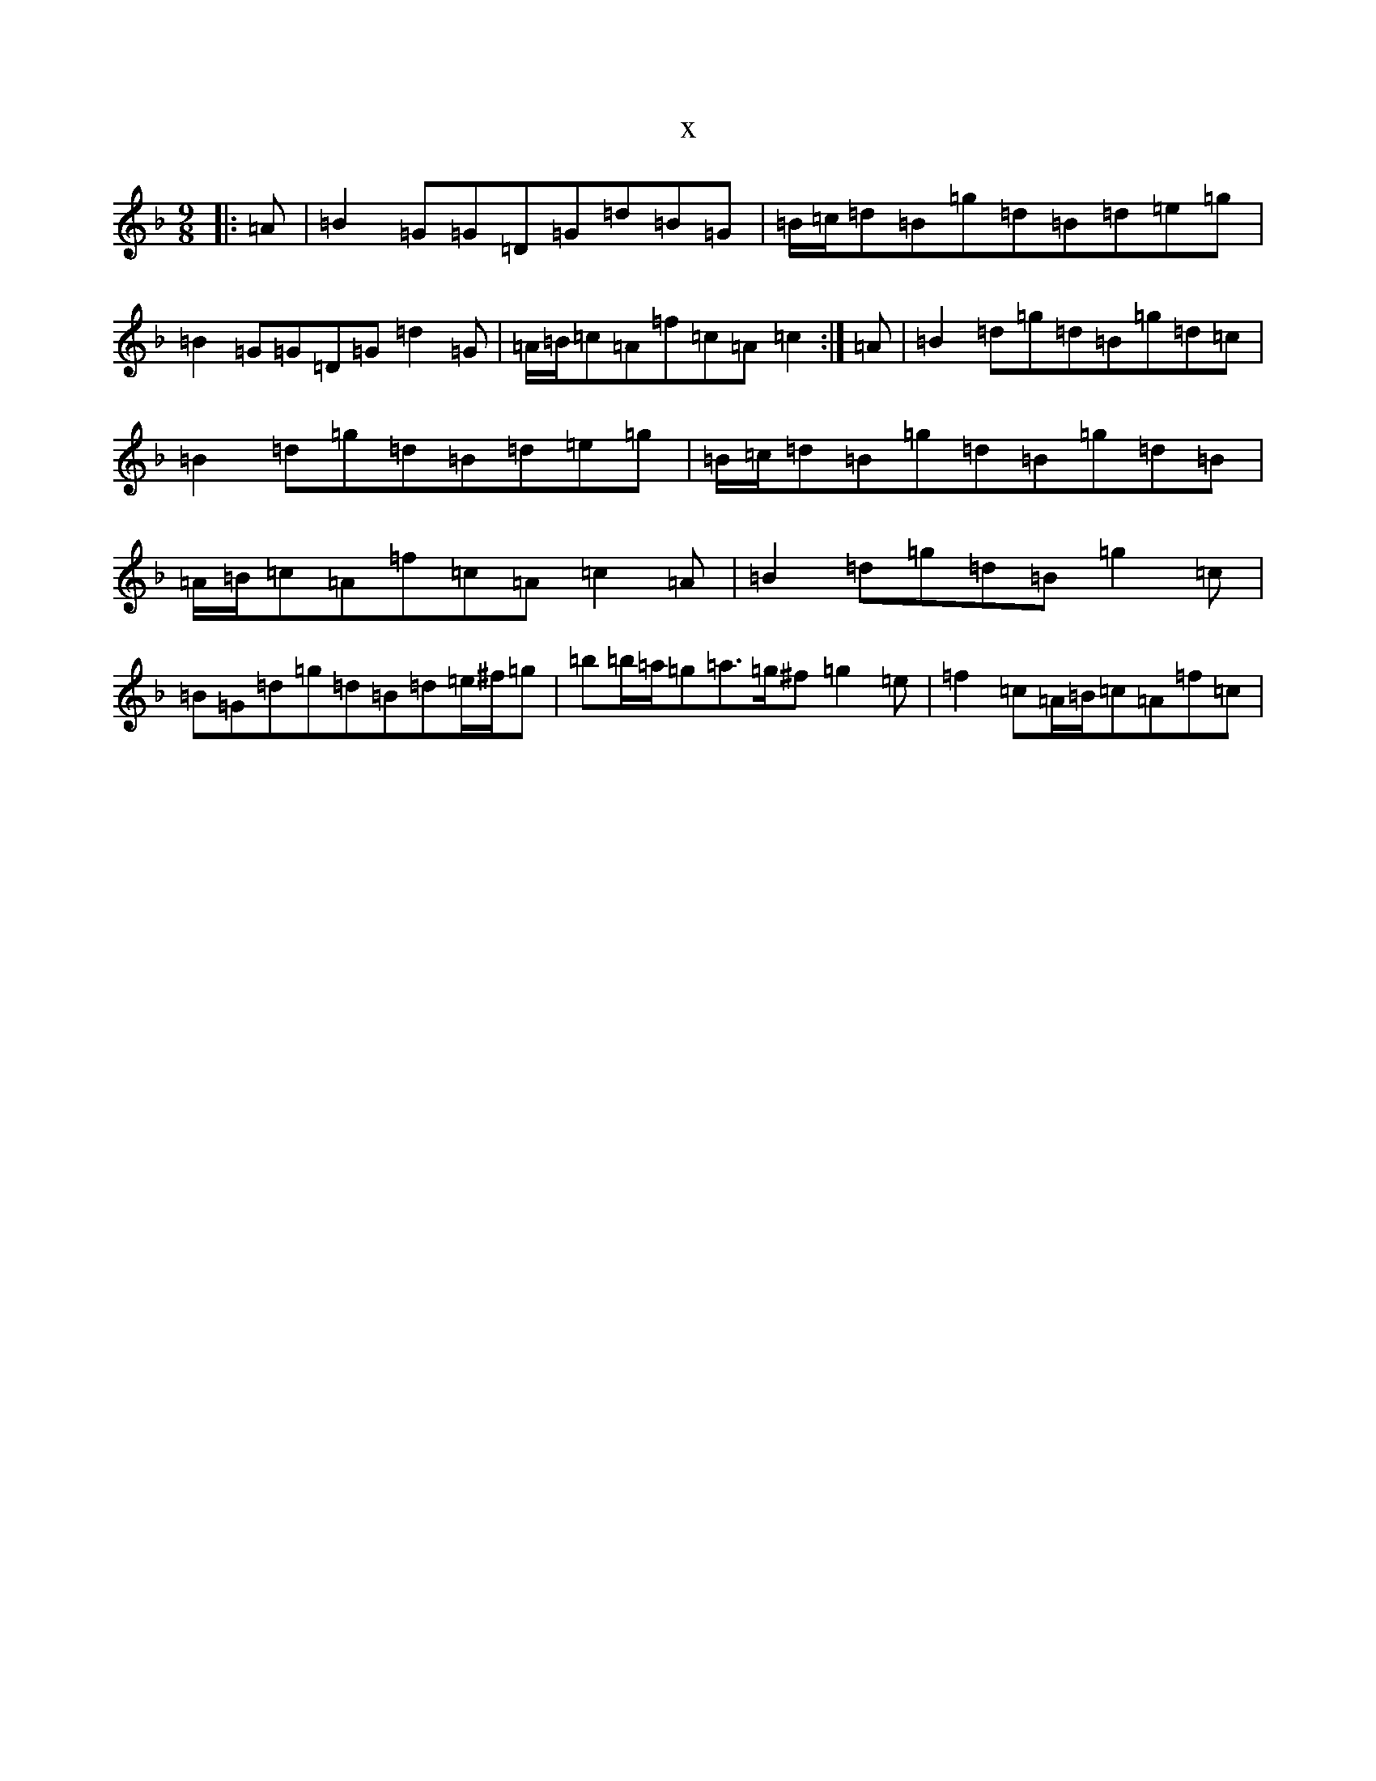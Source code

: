 X:17118
T:x
L:1/8
M:9/8
K: C Mixolydian
|:=A|=B2=G=G=D=G=d=B=G|=B/2=c/2=d=B=g=d=B=d=e=g|=B2=G=G=D=G=d2=G|=A/2=B/2=c=A=f=c=A=c2:|=A|=B2=d=g=d=B=g=d=c|=B2=d=g=d=B=d=e=g|=B/2=c/2=d=B=g=d=B=g=d=B|=A/2=B/2=c=A=f=c=A=c2=A|=B2=d=g=d=B=g2=c|=B=G=d=g=d=B=d=e/2^f/2=g|=b=b/2=a/2=g=a>=g^f=g2=e|=f2=c=A/2=B/2=c=A=f=c|